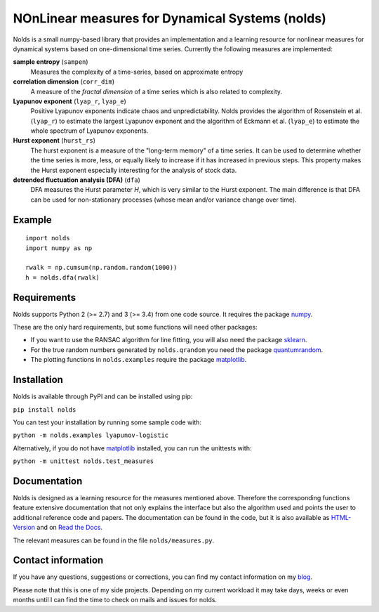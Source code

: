 NOnLinear measures for Dynamical Systems (nolds)
================================================

.. image:: https://travis-ci.com/CSchoel/nolds.svg?branch=master
    :target: https://travis-ci.com/CSchoel/nolds

.. image:: https://img.shields.io/lgtm/grade/python/g/CSchoel/nolds.svg?logo=lgtm&logoWidth=18
    :alt: Language grade: Python
    :target: https://lgtm.com/projects/g/CSchoel/nolds/context:python

Nolds is a small numpy-based library that provides an implementation and a learning resource for nonlinear measures for dynamical systems based on one-dimensional time series.
Currently the following measures are implemented:

**sample entropy** (``sampen``)
  Measures the complexity of a time-series, based on approximate entropy
**correlation dimension** (``corr_dim``)
  A measure of the *fractal dimension* of a time series which is also related to complexity.
**Lyapunov exponent** (``lyap_r``, ``lyap_e``)
  Positive Lyapunov exponents indicate chaos and unpredictability.
  Nolds provides the algorithm of Rosenstein et al. (``lyap_r``) to estimate the largest Lyapunov exponent and the algorithm of Eckmann et al. (``lyap_e``) to estimate the whole spectrum of Lyapunov exponents.
**Hurst exponent** (``hurst_rs``)
	The hurst exponent is a measure of the "long-term memory" of a time series.
	It can be used to determine whether the time series is more, less, or equally likely to increase if it has increased in previous steps.
	This property makes the Hurst exponent especially interesting for the analysis of stock data.
**detrended fluctuation analysis (DFA)** (``dfa``)
	DFA measures the Hurst parameter *H*, which is very similar to the Hurst exponent.
	The main difference is that DFA can be used for non-stationary processes (whose mean and/or variance change over time).

Example
-------

::

	import nolds
	import numpy as np

	rwalk = np.cumsum(np.random.random(1000))
	h = nolds.dfa(rwalk)

Requirements
------------
Nolds supports Python 2 (>= 2.7) and 3 (>= 3.4) from one code source. It requires the package numpy_.

These are the only hard requirements, but some functions will need other packages:

* If you want to use the RANSAC algorithm for line fitting, you will also need the package sklearn_.
* For the true random numbers generated by ``nolds.qrandom`` you need the package quantumrandom_.
* The plotting functions in ``nolds.examples`` require the package matplotlib_.

.. _numpy: http://numpy.scipy.org/
.. _sklearn: http://scikit-learn.org/stable/
.. _quantumrandom: https://pypi.python.org/pypi/quantumrandom/1.9.0
.. _matplotlib: https://matplotlib.org/

Installation
------------
Nolds is available through PyPI and can be installed using pip:

``pip install nolds``

You can test your installation by running some sample code with:

``python -m nolds.examples lyapunov-logistic``

Alternatively, if you do not have matplotlib_ installed, you can run the unittests with:

``python -m unittest nolds.test_measures``

Documentation
-------------

Nolds is designed as a learning resource for the measures mentioned above.
Therefore the corresponding functions feature extensive documentation that not only explains the interface but also the algorithm used and points the user to additional reference code and papers.
The documentation can be found in the code, but it is also available as `HTML-Version <https://cschoel.github.io/nolds/>`_ and on `Read the Docs <http://nolds.readthedocs.io/>`_.

The relevant measures can be found in the file ``nolds/measures.py``.


Contact information
-------------------

If you have any questions, suggestions or corrections, you can find my contact
information on my blog_.

Please note that this is one of my side projects.
Depending on my current workload it may take days, weeks or even months until
I can find the time to check on mails and issues for nolds.

.. _blog: http://arbitrary-but-fixed.net/
